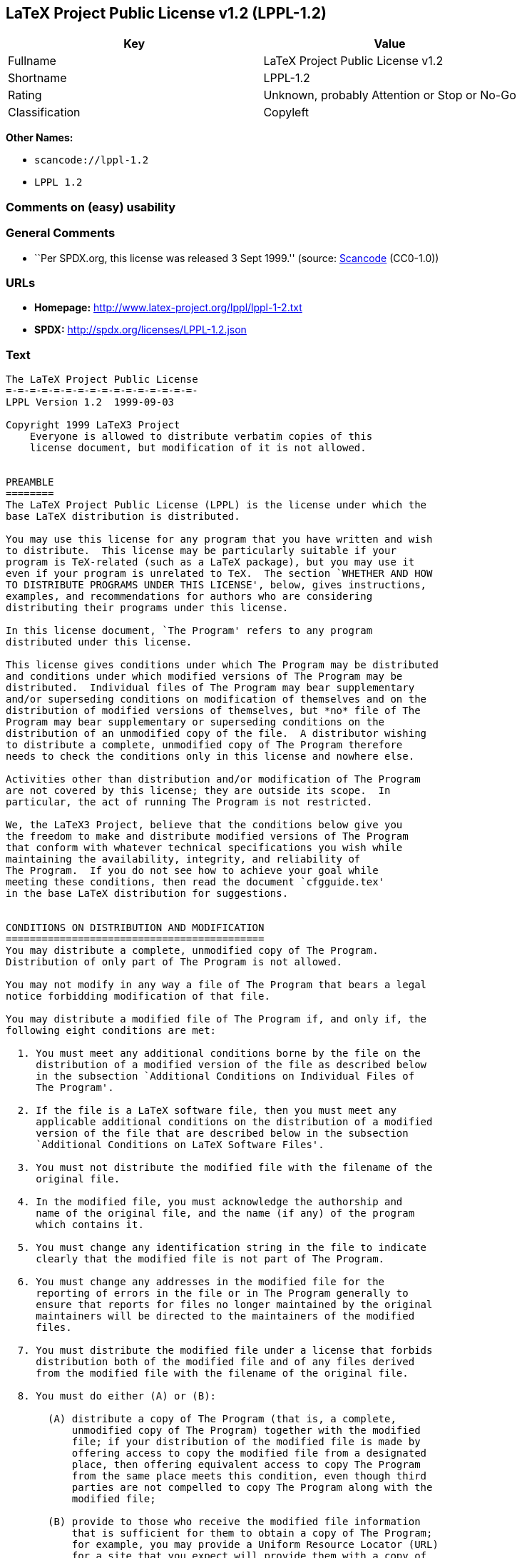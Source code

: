 == LaTeX Project Public License v1.2 (LPPL-1.2)

[cols=",",options="header",]
|===
|Key |Value
|Fullname |LaTeX Project Public License v1.2
|Shortname |LPPL-1.2
|Rating |Unknown, probably Attention or Stop or No-Go
|Classification |Copyleft
|===

*Other Names:*

* `+scancode://lppl-1.2+`
* `+LPPL 1.2+`

=== Comments on (easy) usability

=== General Comments

* ``Per SPDX.org, this license was released 3 Sept 1999.'' (source:
https://github.com/nexB/scancode-toolkit/blob/develop/src/licensedcode/data/licenses/lppl-1.2.yml[Scancode]
(CC0-1.0))

=== URLs

* *Homepage:* http://www.latex-project.org/lppl/lppl-1-2.txt
* *SPDX:* http://spdx.org/licenses/LPPL-1.2.json

=== Text

....
The LaTeX Project Public License
=-=-=-=-=-=-=-=-=-=-=-=-=-=-=-=-
LPPL Version 1.2  1999-09-03

Copyright 1999 LaTeX3 Project
    Everyone is allowed to distribute verbatim copies of this
    license document, but modification of it is not allowed.


PREAMBLE
========
The LaTeX Project Public License (LPPL) is the license under which the
base LaTeX distribution is distributed.

You may use this license for any program that you have written and wish
to distribute.  This license may be particularly suitable if your
program is TeX-related (such as a LaTeX package), but you may use it
even if your program is unrelated to TeX.  The section `WHETHER AND HOW
TO DISTRIBUTE PROGRAMS UNDER THIS LICENSE', below, gives instructions,
examples, and recommendations for authors who are considering
distributing their programs under this license.

In this license document, `The Program' refers to any program
distributed under this license.

This license gives conditions under which The Program may be distributed
and conditions under which modified versions of The Program may be
distributed.  Individual files of The Program may bear supplementary
and/or superseding conditions on modification of themselves and on the
distribution of modified versions of themselves, but *no* file of The
Program may bear supplementary or superseding conditions on the
distribution of an unmodified copy of the file.  A distributor wishing
to distribute a complete, unmodified copy of The Program therefore
needs to check the conditions only in this license and nowhere else.

Activities other than distribution and/or modification of The Program
are not covered by this license; they are outside its scope.  In
particular, the act of running The Program is not restricted.

We, the LaTeX3 Project, believe that the conditions below give you
the freedom to make and distribute modified versions of The Program
that conform with whatever technical specifications you wish while
maintaining the availability, integrity, and reliability of
The Program.  If you do not see how to achieve your goal while 
meeting these conditions, then read the document `cfgguide.tex'
in the base LaTeX distribution for suggestions.


CONDITIONS ON DISTRIBUTION AND MODIFICATION
===========================================
You may distribute a complete, unmodified copy of The Program.
Distribution of only part of The Program is not allowed.

You may not modify in any way a file of The Program that bears a legal
notice forbidding modification of that file.

You may distribute a modified file of The Program if, and only if, the
following eight conditions are met:

  1. You must meet any additional conditions borne by the file on the
     distribution of a modified version of the file as described below
     in the subsection `Additional Conditions on Individual Files of
     The Program'.
 
  2. If the file is a LaTeX software file, then you must meet any
     applicable additional conditions on the distribution of a modified
     version of the file that are described below in the subsection
     `Additional Conditions on LaTeX Software Files'.
 
  3. You must not distribute the modified file with the filename of the
     original file.
 
  4. In the modified file, you must acknowledge the authorship and
     name of the original file, and the name (if any) of the program
     which contains it.
 
  5. You must change any identification string in the file to indicate
     clearly that the modified file is not part of The Program.
 
  6. You must change any addresses in the modified file for the
     reporting of errors in the file or in The Program generally to
     ensure that reports for files no longer maintained by the original
     maintainers will be directed to the maintainers of the modified
     files.
 
  7. You must distribute the modified file under a license that forbids
     distribution both of the modified file and of any files derived
     from the modified file with the filename of the original file.
 
  8. You must do either (A) or (B):

       (A) distribute a copy of The Program (that is, a complete,
           unmodified copy of The Program) together with the modified
           file; if your distribution of the modified file is made by
           offering access to copy the modified file from a designated
           place, then offering equivalent access to copy The Program
           from the same place meets this condition, even though third
           parties are not compelled to copy The Program along with the
           modified file;

       (B) provide to those who receive the modified file information
           that is sufficient for them to obtain a copy of The Program;
           for example, you may provide a Uniform Resource Locator (URL)
           for a site that you expect will provide them with a copy of 
           The Program free of charge (either the version from which
           your modification is derived, or perhaps a later version).

Note that in the above, `distribution' of a file means making the
file available to others by any means.  This includes, for instance,
installing the file on any machine in such a way that the file is
accessible by users other than yourself.  `Modification' of a file
means any procedure that produces a derivative file under any
applicable law -- that is, a file containing the original file or
a significant portion of it, either verbatim or with modifications
and/or translated into another language.

Changing the name of a file (other than as necessitated by the file
conventions of the target file systems) is considered to be a
modification of the file.

The distribution conditions in this license do not have to be
applied to files that have been modified in accordance with the
above conditions.  Note, however, that Condition 7. does apply to
any such modified file.

The conditions above are not intended to prohibit, and hence do not
apply to, the updating, by any method, of a file so that it becomes
identical to the latest version of that file of The Program.

 
A Recommendation on Modification Without Distribution
-----------------------------------------------------
It is wise never to modify a file of The Program, even for your own
personal use, without also meeting the above eight conditions for
distributing the modified file.  While you might intend that such
modified files will never be distributed, often this will happen by
accident -- you may forget that you have modified the file; or it may
not occur to you when allowing others to access the modified file
that you are thus distributing it and violating the conditions of
this license.  It is usually in your best interest to keep your copy
of The Program identical with the public one.  Many programs provide
ways to control the behavior of that program without altering its
licensed files.


Additional Conditions on Individual Files of The Program
--------------------------------------------------------
An individual file of The Program may bear additional conditions that
supplement and/or supersede the conditions in this license if, and only
if, such additional conditions exclusively concern modification of the
file or distribution of a modified version of the file.  The conditions
on individual files of The Program therefore may differ only with
respect to the kind and extent of modification of those files that
is allowed, and with respect to the distribution of modified versions
of those files.


Additional Conditions on LaTeX Software Files
---------------------------------------------
If a file of The Program is intended to be used with LaTeX (that is,
if it is a LaTeX software file), then the following additional
conditions, which supplement and/or supersede the conditions
above, apply to the file according to its filename extension:

  - You may not modify any file with filename extension `.ins' since
    these are installation files containing the legal notices that are
    placed in the files they generate.
 
  - You may distribute modified versions of files with filename
    extension `.fd' (LaTeX font definition files) under the standard
    conditions of the LPPL as described above.  You may also distribute
    such modified LaTeX font definition files with their original names
    provided that:
    (1) the only changes to the original files either enable use of
        available fonts or prevent attempts to access unavailable fonts;
    (2) you also distribute the original, unmodified files (TeX input
        paths can be used to control which set of LaTeX font definition
        files is actually used by TeX).

  - You may distribute modified versions of files with filename
    extension `.cfg' (configuration files) with their original names.
    The Program may (and usually will) specify the range of commands
    that are allowed in a particular configuration file.
 
Because of portability and exchangeability issues in LaTeX software,
The LaTeX3 Project deprecates the distribution of modified versions of
components of LaTeX or of generally available contributed code for them,
but such distribution can meet the conditions of this license.


NO WARRANTY
===========
There is no warranty for The Program.  Except when otherwise stated in
writing, The Copyright Holder provides The Program `as is', without
warranty of any kind, either expressed or implied, including, but not
limited to, the implied warranties of merchantability and fitness for
a particular purpose.  The entire risk as to the quality and performance
of The Program is with you.  Should The Program prove defective, you
assume the cost of all necessary servicing, repair, or correction.

In no event unless agreed to in writing will The Copyright Holder, or
any author named in the files of The Program, or any other party who may
distribute and/or modify The Program as permitted above, be liable to
you for damages, including any general, special, incidental or
consequential damages arising out of any use of The Program or out of
inability to use The Program (including, but not limited to, loss of
data, data being rendered inaccurate, or losses sustained by anyone as
a result of any failure of The Program to operate with any other
programs), even if The Copyright Holder or said author or said other
party has been advised of the possibility of such damages.


WHETHER AND HOW TO DISTRIBUTE PROGRAMS UNDER THIS LICENSE
=========================================================
This section contains important instructions, examples, and
recommendations for authors who are considering distributing their
programs under this license.  These authors are addressed as `you' in
this section.


Choosing This License or Another License
----------------------------------------
If for any part of your program you want or need to use *distribution*
conditions that differ from those in this license, then do not refer to
this license anywhere in your program but instead distribute your
program under a different license.  You may use the text of this license
as a model for your own license, but your license should not refer to
the LPPL or otherwise give the impression that your program is
distributed under the LPPL.

The document `modguide.tex' in the base LaTeX distribution explains
the motivation behind the conditions of this license.  It explains,
for example, why distributing LaTeX under the GNU General Public
License (GPL) was considered inappropriate.  Even if your program is
unrelated to LaTeX, the discussion in `modguide.tex' may still be
relevant, and authors intending to distribute their programs under any
license are encouraged to read it.


How to Use This License
-----------------------
To use this license, place in each of the files of your program both
an explicit copyright notice including your name and the year and also
a statement that the distribution and/or modification of the file is
constrained by the conditions in this license.

Here is an example of such a notice and statement:

  %% pig.dtx
  %% Copyright 2001 M. Y. Name
  %
  % This program may be distributed and/or modified under the
  % conditions of the LaTeX Project Public License, either version 1.2
  % of this license or (at your option) any later version.
  % The latest version of this license is in
  %   http://www.latex-project.org/lppl.txt
  % and version 1.2 or later is part of all distributions of LaTeX 
  % version 1999/12/01 or later.
  %
  % This program consists of the files pig.dtx and pig.ins

Given such a notice and statement in a file, the conditions given in
this license document would apply, with `The Program' referring to the
two files `pig.dtx' and `pig.ins', and `The Copyright Holder' referring
to the person `M. Y. Name'.


Important Recommendations
-------------------------
Defining What Constitutes The Program

   The LPPL requires that distributions of The Program contain all the
   files of The Program.  It is therefore important that you provide a
   way for the licensee to determine which files constitute The Program.
   This could, for example, be achieved by explicitly listing all the
   files of The Program near the copyright notice of each file or by
   using a line like

    % This program consists of all files listed in manifest.txt.

   in that place.  In the absence of an unequivocal list it might be
   impossible for the licensee to determine what is considered by you
   to comprise The Program.

 Noting Exceptional Files
  
   If The Program contains any files bearing additional conditions on
   modification, or on distribution of modified versions, of those
   files (other than those listed in `Additional Conditions on LaTeX
   Software Files'), then it is recommended that The Program contain a
   prominent file that defines the exceptional conditions, and either
   lists the exceptional files or defines one or more categories of
   exceptional files.

   Files containing the text of a license (such as this file) are
   often examples of files bearing more restrictive conditions on
   modification.  LaTeX configuration files (with filename extension
   `.cfg') are examples of files bearing less restrictive conditions
   on the distribution of a modified version of the file.  The
   additional conditions on LaTeX software given above are examples 
   of declaring a category of files bearing exceptional additional
   conditions.
....

'''''

=== Raw Data

==== Facts

* https://spdx.org/licenses/LPPL-1.2.html[SPDX] (all data [in this
repository] is generated)
* https://github.com/nexB/scancode-toolkit/blob/develop/src/licensedcode/data/licenses/lppl-1.2.yml[Scancode]
(CC0-1.0)

==== Raw JSON

....
{
    "__impliedNames": [
        "LPPL-1.2",
        "LaTeX Project Public License v1.2",
        "scancode://lppl-1.2",
        "LPPL 1.2"
    ],
    "__impliedId": "LPPL-1.2",
    "__impliedComments": [
        [
            "Scancode",
            [
                "Per SPDX.org, this license was released 3 Sept 1999."
            ]
        ]
    ],
    "facts": {
        "SPDX": {
            "isSPDXLicenseDeprecated": false,
            "spdxFullName": "LaTeX Project Public License v1.2",
            "spdxDetailsURL": "http://spdx.org/licenses/LPPL-1.2.json",
            "_sourceURL": "https://spdx.org/licenses/LPPL-1.2.html",
            "spdxLicIsOSIApproved": false,
            "spdxSeeAlso": [
                "http://www.latex-project.org/lppl/lppl-1-2.txt"
            ],
            "_implications": {
                "__impliedNames": [
                    "LPPL-1.2",
                    "LaTeX Project Public License v1.2"
                ],
                "__impliedId": "LPPL-1.2",
                "__isOsiApproved": false,
                "__impliedURLs": [
                    [
                        "SPDX",
                        "http://spdx.org/licenses/LPPL-1.2.json"
                    ],
                    [
                        null,
                        "http://www.latex-project.org/lppl/lppl-1-2.txt"
                    ]
                ]
            },
            "spdxLicenseId": "LPPL-1.2"
        },
        "Scancode": {
            "otherUrls": null,
            "homepageUrl": "http://www.latex-project.org/lppl/lppl-1-2.txt",
            "shortName": "LPPL 1.2",
            "textUrls": null,
            "text": "The LaTeX Project Public License\n=-=-=-=-=-=-=-=-=-=-=-=-=-=-=-=-\nLPPL Version 1.2  1999-09-03\n\nCopyright 1999 LaTeX3 Project\n    Everyone is allowed to distribute verbatim copies of this\n    license document, but modification of it is not allowed.\n\n\nPREAMBLE\n========\nThe LaTeX Project Public License (LPPL) is the license under which the\nbase LaTeX distribution is distributed.\n\nYou may use this license for any program that you have written and wish\nto distribute.  This license may be particularly suitable if your\nprogram is TeX-related (such as a LaTeX package), but you may use it\neven if your program is unrelated to TeX.  The section `WHETHER AND HOW\nTO DISTRIBUTE PROGRAMS UNDER THIS LICENSE', below, gives instructions,\nexamples, and recommendations for authors who are considering\ndistributing their programs under this license.\n\nIn this license document, `The Program' refers to any program\ndistributed under this license.\n\nThis license gives conditions under which The Program may be distributed\nand conditions under which modified versions of The Program may be\ndistributed.  Individual files of The Program may bear supplementary\nand/or superseding conditions on modification of themselves and on the\ndistribution of modified versions of themselves, but *no* file of The\nProgram may bear supplementary or superseding conditions on the\ndistribution of an unmodified copy of the file.  A distributor wishing\nto distribute a complete, unmodified copy of The Program therefore\nneeds to check the conditions only in this license and nowhere else.\n\nActivities other than distribution and/or modification of The Program\nare not covered by this license; they are outside its scope.  In\nparticular, the act of running The Program is not restricted.\n\nWe, the LaTeX3 Project, believe that the conditions below give you\nthe freedom to make and distribute modified versions of The Program\nthat conform with whatever technical specifications you wish while\nmaintaining the availability, integrity, and reliability of\nThe Program.  If you do not see how to achieve your goal while \nmeeting these conditions, then read the document `cfgguide.tex'\nin the base LaTeX distribution for suggestions.\n\n\nCONDITIONS ON DISTRIBUTION AND MODIFICATION\n===========================================\nYou may distribute a complete, unmodified copy of The Program.\nDistribution of only part of The Program is not allowed.\n\nYou may not modify in any way a file of The Program that bears a legal\nnotice forbidding modification of that file.\n\nYou may distribute a modified file of The Program if, and only if, the\nfollowing eight conditions are met:\n\n  1. You must meet any additional conditions borne by the file on the\n     distribution of a modified version of the file as described below\n     in the subsection `Additional Conditions on Individual Files of\n     The Program'.\n \n  2. If the file is a LaTeX software file, then you must meet any\n     applicable additional conditions on the distribution of a modified\n     version of the file that are described below in the subsection\n     `Additional Conditions on LaTeX Software Files'.\n \n  3. You must not distribute the modified file with the filename of the\n     original file.\n \n  4. In the modified file, you must acknowledge the authorship and\n     name of the original file, and the name (if any) of the program\n     which contains it.\n \n  5. You must change any identification string in the file to indicate\n     clearly that the modified file is not part of The Program.\n \n  6. You must change any addresses in the modified file for the\n     reporting of errors in the file or in The Program generally to\n     ensure that reports for files no longer maintained by the original\n     maintainers will be directed to the maintainers of the modified\n     files.\n \n  7. You must distribute the modified file under a license that forbids\n     distribution both of the modified file and of any files derived\n     from the modified file with the filename of the original file.\n \n  8. You must do either (A) or (B):\n\n       (A) distribute a copy of The Program (that is, a complete,\n           unmodified copy of The Program) together with the modified\n           file; if your distribution of the modified file is made by\n           offering access to copy the modified file from a designated\n           place, then offering equivalent access to copy The Program\n           from the same place meets this condition, even though third\n           parties are not compelled to copy The Program along with the\n           modified file;\n\n       (B) provide to those who receive the modified file information\n           that is sufficient for them to obtain a copy of The Program;\n           for example, you may provide a Uniform Resource Locator (URL)\n           for a site that you expect will provide them with a copy of \n           The Program free of charge (either the version from which\n           your modification is derived, or perhaps a later version).\n\nNote that in the above, `distribution' of a file means making the\nfile available to others by any means.  This includes, for instance,\ninstalling the file on any machine in such a way that the file is\naccessible by users other than yourself.  `Modification' of a file\nmeans any procedure that produces a derivative file under any\napplicable law -- that is, a file containing the original file or\na significant portion of it, either verbatim or with modifications\nand/or translated into another language.\n\nChanging the name of a file (other than as necessitated by the file\nconventions of the target file systems) is considered to be a\nmodification of the file.\n\nThe distribution conditions in this license do not have to be\napplied to files that have been modified in accordance with the\nabove conditions.  Note, however, that Condition 7. does apply to\nany such modified file.\n\nThe conditions above are not intended to prohibit, and hence do not\napply to, the updating, by any method, of a file so that it becomes\nidentical to the latest version of that file of The Program.\n\n \nA Recommendation on Modification Without Distribution\n-----------------------------------------------------\nIt is wise never to modify a file of The Program, even for your own\npersonal use, without also meeting the above eight conditions for\ndistributing the modified file.  While you might intend that such\nmodified files will never be distributed, often this will happen by\naccident -- you may forget that you have modified the file; or it may\nnot occur to you when allowing others to access the modified file\nthat you are thus distributing it and violating the conditions of\nthis license.  It is usually in your best interest to keep your copy\nof The Program identical with the public one.  Many programs provide\nways to control the behavior of that program without altering its\nlicensed files.\n\n\nAdditional Conditions on Individual Files of The Program\n--------------------------------------------------------\nAn individual file of The Program may bear additional conditions that\nsupplement and/or supersede the conditions in this license if, and only\nif, such additional conditions exclusively concern modification of the\nfile or distribution of a modified version of the file.  The conditions\non individual files of The Program therefore may differ only with\nrespect to the kind and extent of modification of those files that\nis allowed, and with respect to the distribution of modified versions\nof those files.\n\n\nAdditional Conditions on LaTeX Software Files\n---------------------------------------------\nIf a file of The Program is intended to be used with LaTeX (that is,\nif it is a LaTeX software file), then the following additional\nconditions, which supplement and/or supersede the conditions\nabove, apply to the file according to its filename extension:\n\n  - You may not modify any file with filename extension `.ins' since\n    these are installation files containing the legal notices that are\n    placed in the files they generate.\n \n  - You may distribute modified versions of files with filename\n    extension `.fd' (LaTeX font definition files) under the standard\n    conditions of the LPPL as described above.  You may also distribute\n    such modified LaTeX font definition files with their original names\n    provided that:\n    (1) the only changes to the original files either enable use of\n        available fonts or prevent attempts to access unavailable fonts;\n    (2) you also distribute the original, unmodified files (TeX input\n        paths can be used to control which set of LaTeX font definition\n        files is actually used by TeX).\n\n  - You may distribute modified versions of files with filename\n    extension `.cfg' (configuration files) with their original names.\n    The Program may (and usually will) specify the range of commands\n    that are allowed in a particular configuration file.\n \nBecause of portability and exchangeability issues in LaTeX software,\nThe LaTeX3 Project deprecates the distribution of modified versions of\ncomponents of LaTeX or of generally available contributed code for them,\nbut such distribution can meet the conditions of this license.\n\n\nNO WARRANTY\n===========\nThere is no warranty for The Program.  Except when otherwise stated in\nwriting, The Copyright Holder provides The Program `as is', without\nwarranty of any kind, either expressed or implied, including, but not\nlimited to, the implied warranties of merchantability and fitness for\na particular purpose.  The entire risk as to the quality and performance\nof The Program is with you.  Should The Program prove defective, you\nassume the cost of all necessary servicing, repair, or correction.\n\nIn no event unless agreed to in writing will The Copyright Holder, or\nany author named in the files of The Program, or any other party who may\ndistribute and/or modify The Program as permitted above, be liable to\nyou for damages, including any general, special, incidental or\nconsequential damages arising out of any use of The Program or out of\ninability to use The Program (including, but not limited to, loss of\ndata, data being rendered inaccurate, or losses sustained by anyone as\na result of any failure of The Program to operate with any other\nprograms), even if The Copyright Holder or said author or said other\nparty has been advised of the possibility of such damages.\n\n\nWHETHER AND HOW TO DISTRIBUTE PROGRAMS UNDER THIS LICENSE\n=========================================================\nThis section contains important instructions, examples, and\nrecommendations for authors who are considering distributing their\nprograms under this license.  These authors are addressed as `you' in\nthis section.\n\n\nChoosing This License or Another License\n----------------------------------------\nIf for any part of your program you want or need to use *distribution*\nconditions that differ from those in this license, then do not refer to\nthis license anywhere in your program but instead distribute your\nprogram under a different license.  You may use the text of this license\nas a model for your own license, but your license should not refer to\nthe LPPL or otherwise give the impression that your program is\ndistributed under the LPPL.\n\nThe document `modguide.tex' in the base LaTeX distribution explains\nthe motivation behind the conditions of this license.  It explains,\nfor example, why distributing LaTeX under the GNU General Public\nLicense (GPL) was considered inappropriate.  Even if your program is\nunrelated to LaTeX, the discussion in `modguide.tex' may still be\nrelevant, and authors intending to distribute their programs under any\nlicense are encouraged to read it.\n\n\nHow to Use This License\n-----------------------\nTo use this license, place in each of the files of your program both\nan explicit copyright notice including your name and the year and also\na statement that the distribution and/or modification of the file is\nconstrained by the conditions in this license.\n\nHere is an example of such a notice and statement:\n\n  %% pig.dtx\n  %% Copyright 2001 M. Y. Name\n  %\n  % This program may be distributed and/or modified under the\n  % conditions of the LaTeX Project Public License, either version 1.2\n  % of this license or (at your option) any later version.\n  % The latest version of this license is in\n  %   http://www.latex-project.org/lppl.txt\n  % and version 1.2 or later is part of all distributions of LaTeX \n  % version 1999/12/01 or later.\n  %\n  % This program consists of the files pig.dtx and pig.ins\n\nGiven such a notice and statement in a file, the conditions given in\nthis license document would apply, with `The Program' referring to the\ntwo files `pig.dtx' and `pig.ins', and `The Copyright Holder' referring\nto the person `M. Y. Name'.\n\n\nImportant Recommendations\n-------------------------\nDefining What Constitutes The Program\n\n   The LPPL requires that distributions of The Program contain all the\n   files of The Program.  It is therefore important that you provide a\n   way for the licensee to determine which files constitute The Program.\n   This could, for example, be achieved by explicitly listing all the\n   files of The Program near the copyright notice of each file or by\n   using a line like\n\n    % This program consists of all files listed in manifest.txt.\n\n   in that place.  In the absence of an unequivocal list it might be\n   impossible for the licensee to determine what is considered by you\n   to comprise The Program.\n\n Noting Exceptional Files\n  \n   If The Program contains any files bearing additional conditions on\n   modification, or on distribution of modified versions, of those\n   files (other than those listed in `Additional Conditions on LaTeX\n   Software Files'), then it is recommended that The Program contain a\n   prominent file that defines the exceptional conditions, and either\n   lists the exceptional files or defines one or more categories of\n   exceptional files.\n\n   Files containing the text of a license (such as this file) are\n   often examples of files bearing more restrictive conditions on\n   modification.  LaTeX configuration files (with filename extension\n   `.cfg') are examples of files bearing less restrictive conditions\n   on the distribution of a modified version of the file.  The\n   additional conditions on LaTeX software given above are examples \n   of declaring a category of files bearing exceptional additional\n   conditions.",
            "category": "Copyleft",
            "osiUrl": null,
            "owner": "LaTeX",
            "_sourceURL": "https://github.com/nexB/scancode-toolkit/blob/develop/src/licensedcode/data/licenses/lppl-1.2.yml",
            "key": "lppl-1.2",
            "name": "LaTeX Project Public License v1.2",
            "spdxId": "LPPL-1.2",
            "notes": "Per SPDX.org, this license was released 3 Sept 1999.",
            "_implications": {
                "__impliedNames": [
                    "scancode://lppl-1.2",
                    "LPPL 1.2",
                    "LPPL-1.2"
                ],
                "__impliedId": "LPPL-1.2",
                "__impliedComments": [
                    [
                        "Scancode",
                        [
                            "Per SPDX.org, this license was released 3 Sept 1999."
                        ]
                    ]
                ],
                "__impliedCopyleft": [
                    [
                        "Scancode",
                        "Copyleft"
                    ]
                ],
                "__calculatedCopyleft": "Copyleft",
                "__impliedText": "The LaTeX Project Public License\n=-=-=-=-=-=-=-=-=-=-=-=-=-=-=-=-\nLPPL Version 1.2  1999-09-03\n\nCopyright 1999 LaTeX3 Project\n    Everyone is allowed to distribute verbatim copies of this\n    license document, but modification of it is not allowed.\n\n\nPREAMBLE\n========\nThe LaTeX Project Public License (LPPL) is the license under which the\nbase LaTeX distribution is distributed.\n\nYou may use this license for any program that you have written and wish\nto distribute.  This license may be particularly suitable if your\nprogram is TeX-related (such as a LaTeX package), but you may use it\neven if your program is unrelated to TeX.  The section `WHETHER AND HOW\nTO DISTRIBUTE PROGRAMS UNDER THIS LICENSE', below, gives instructions,\nexamples, and recommendations for authors who are considering\ndistributing their programs under this license.\n\nIn this license document, `The Program' refers to any program\ndistributed under this license.\n\nThis license gives conditions under which The Program may be distributed\nand conditions under which modified versions of The Program may be\ndistributed.  Individual files of The Program may bear supplementary\nand/or superseding conditions on modification of themselves and on the\ndistribution of modified versions of themselves, but *no* file of The\nProgram may bear supplementary or superseding conditions on the\ndistribution of an unmodified copy of the file.  A distributor wishing\nto distribute a complete, unmodified copy of The Program therefore\nneeds to check the conditions only in this license and nowhere else.\n\nActivities other than distribution and/or modification of The Program\nare not covered by this license; they are outside its scope.  In\nparticular, the act of running The Program is not restricted.\n\nWe, the LaTeX3 Project, believe that the conditions below give you\nthe freedom to make and distribute modified versions of The Program\nthat conform with whatever technical specifications you wish while\nmaintaining the availability, integrity, and reliability of\nThe Program.  If you do not see how to achieve your goal while \nmeeting these conditions, then read the document `cfgguide.tex'\nin the base LaTeX distribution for suggestions.\n\n\nCONDITIONS ON DISTRIBUTION AND MODIFICATION\n===========================================\nYou may distribute a complete, unmodified copy of The Program.\nDistribution of only part of The Program is not allowed.\n\nYou may not modify in any way a file of The Program that bears a legal\nnotice forbidding modification of that file.\n\nYou may distribute a modified file of The Program if, and only if, the\nfollowing eight conditions are met:\n\n  1. You must meet any additional conditions borne by the file on the\n     distribution of a modified version of the file as described below\n     in the subsection `Additional Conditions on Individual Files of\n     The Program'.\n \n  2. If the file is a LaTeX software file, then you must meet any\n     applicable additional conditions on the distribution of a modified\n     version of the file that are described below in the subsection\n     `Additional Conditions on LaTeX Software Files'.\n \n  3. You must not distribute the modified file with the filename of the\n     original file.\n \n  4. In the modified file, you must acknowledge the authorship and\n     name of the original file, and the name (if any) of the program\n     which contains it.\n \n  5. You must change any identification string in the file to indicate\n     clearly that the modified file is not part of The Program.\n \n  6. You must change any addresses in the modified file for the\n     reporting of errors in the file or in The Program generally to\n     ensure that reports for files no longer maintained by the original\n     maintainers will be directed to the maintainers of the modified\n     files.\n \n  7. You must distribute the modified file under a license that forbids\n     distribution both of the modified file and of any files derived\n     from the modified file with the filename of the original file.\n \n  8. You must do either (A) or (B):\n\n       (A) distribute a copy of The Program (that is, a complete,\n           unmodified copy of The Program) together with the modified\n           file; if your distribution of the modified file is made by\n           offering access to copy the modified file from a designated\n           place, then offering equivalent access to copy The Program\n           from the same place meets this condition, even though third\n           parties are not compelled to copy The Program along with the\n           modified file;\n\n       (B) provide to those who receive the modified file information\n           that is sufficient for them to obtain a copy of The Program;\n           for example, you may provide a Uniform Resource Locator (URL)\n           for a site that you expect will provide them with a copy of \n           The Program free of charge (either the version from which\n           your modification is derived, or perhaps a later version).\n\nNote that in the above, `distribution' of a file means making the\nfile available to others by any means.  This includes, for instance,\ninstalling the file on any machine in such a way that the file is\naccessible by users other than yourself.  `Modification' of a file\nmeans any procedure that produces a derivative file under any\napplicable law -- that is, a file containing the original file or\na significant portion of it, either verbatim or with modifications\nand/or translated into another language.\n\nChanging the name of a file (other than as necessitated by the file\nconventions of the target file systems) is considered to be a\nmodification of the file.\n\nThe distribution conditions in this license do not have to be\napplied to files that have been modified in accordance with the\nabove conditions.  Note, however, that Condition 7. does apply to\nany such modified file.\n\nThe conditions above are not intended to prohibit, and hence do not\napply to, the updating, by any method, of a file so that it becomes\nidentical to the latest version of that file of The Program.\n\n \nA Recommendation on Modification Without Distribution\n-----------------------------------------------------\nIt is wise never to modify a file of The Program, even for your own\npersonal use, without also meeting the above eight conditions for\ndistributing the modified file.  While you might intend that such\nmodified files will never be distributed, often this will happen by\naccident -- you may forget that you have modified the file; or it may\nnot occur to you when allowing others to access the modified file\nthat you are thus distributing it and violating the conditions of\nthis license.  It is usually in your best interest to keep your copy\nof The Program identical with the public one.  Many programs provide\nways to control the behavior of that program without altering its\nlicensed files.\n\n\nAdditional Conditions on Individual Files of The Program\n--------------------------------------------------------\nAn individual file of The Program may bear additional conditions that\nsupplement and/or supersede the conditions in this license if, and only\nif, such additional conditions exclusively concern modification of the\nfile or distribution of a modified version of the file.  The conditions\non individual files of The Program therefore may differ only with\nrespect to the kind and extent of modification of those files that\nis allowed, and with respect to the distribution of modified versions\nof those files.\n\n\nAdditional Conditions on LaTeX Software Files\n---------------------------------------------\nIf a file of The Program is intended to be used with LaTeX (that is,\nif it is a LaTeX software file), then the following additional\nconditions, which supplement and/or supersede the conditions\nabove, apply to the file according to its filename extension:\n\n  - You may not modify any file with filename extension `.ins' since\n    these are installation files containing the legal notices that are\n    placed in the files they generate.\n \n  - You may distribute modified versions of files with filename\n    extension `.fd' (LaTeX font definition files) under the standard\n    conditions of the LPPL as described above.  You may also distribute\n    such modified LaTeX font definition files with their original names\n    provided that:\n    (1) the only changes to the original files either enable use of\n        available fonts or prevent attempts to access unavailable fonts;\n    (2) you also distribute the original, unmodified files (TeX input\n        paths can be used to control which set of LaTeX font definition\n        files is actually used by TeX).\n\n  - You may distribute modified versions of files with filename\n    extension `.cfg' (configuration files) with their original names.\n    The Program may (and usually will) specify the range of commands\n    that are allowed in a particular configuration file.\n \nBecause of portability and exchangeability issues in LaTeX software,\nThe LaTeX3 Project deprecates the distribution of modified versions of\ncomponents of LaTeX or of generally available contributed code for them,\nbut such distribution can meet the conditions of this license.\n\n\nNO WARRANTY\n===========\nThere is no warranty for The Program.  Except when otherwise stated in\nwriting, The Copyright Holder provides The Program `as is', without\nwarranty of any kind, either expressed or implied, including, but not\nlimited to, the implied warranties of merchantability and fitness for\na particular purpose.  The entire risk as to the quality and performance\nof The Program is with you.  Should The Program prove defective, you\nassume the cost of all necessary servicing, repair, or correction.\n\nIn no event unless agreed to in writing will The Copyright Holder, or\nany author named in the files of The Program, or any other party who may\ndistribute and/or modify The Program as permitted above, be liable to\nyou for damages, including any general, special, incidental or\nconsequential damages arising out of any use of The Program or out of\ninability to use The Program (including, but not limited to, loss of\ndata, data being rendered inaccurate, or losses sustained by anyone as\na result of any failure of The Program to operate with any other\nprograms), even if The Copyright Holder or said author or said other\nparty has been advised of the possibility of such damages.\n\n\nWHETHER AND HOW TO DISTRIBUTE PROGRAMS UNDER THIS LICENSE\n=========================================================\nThis section contains important instructions, examples, and\nrecommendations for authors who are considering distributing their\nprograms under this license.  These authors are addressed as `you' in\nthis section.\n\n\nChoosing This License or Another License\n----------------------------------------\nIf for any part of your program you want or need to use *distribution*\nconditions that differ from those in this license, then do not refer to\nthis license anywhere in your program but instead distribute your\nprogram under a different license.  You may use the text of this license\nas a model for your own license, but your license should not refer to\nthe LPPL or otherwise give the impression that your program is\ndistributed under the LPPL.\n\nThe document `modguide.tex' in the base LaTeX distribution explains\nthe motivation behind the conditions of this license.  It explains,\nfor example, why distributing LaTeX under the GNU General Public\nLicense (GPL) was considered inappropriate.  Even if your program is\nunrelated to LaTeX, the discussion in `modguide.tex' may still be\nrelevant, and authors intending to distribute their programs under any\nlicense are encouraged to read it.\n\n\nHow to Use This License\n-----------------------\nTo use this license, place in each of the files of your program both\nan explicit copyright notice including your name and the year and also\na statement that the distribution and/or modification of the file is\nconstrained by the conditions in this license.\n\nHere is an example of such a notice and statement:\n\n  %% pig.dtx\n  %% Copyright 2001 M. Y. Name\n  %\n  % This program may be distributed and/or modified under the\n  % conditions of the LaTeX Project Public License, either version 1.2\n  % of this license or (at your option) any later version.\n  % The latest version of this license is in\n  %   http://www.latex-project.org/lppl.txt\n  % and version 1.2 or later is part of all distributions of LaTeX \n  % version 1999/12/01 or later.\n  %\n  % This program consists of the files pig.dtx and pig.ins\n\nGiven such a notice and statement in a file, the conditions given in\nthis license document would apply, with `The Program' referring to the\ntwo files `pig.dtx' and `pig.ins', and `The Copyright Holder' referring\nto the person `M. Y. Name'.\n\n\nImportant Recommendations\n-------------------------\nDefining What Constitutes The Program\n\n   The LPPL requires that distributions of The Program contain all the\n   files of The Program.  It is therefore important that you provide a\n   way for the licensee to determine which files constitute The Program.\n   This could, for example, be achieved by explicitly listing all the\n   files of The Program near the copyright notice of each file or by\n   using a line like\n\n    % This program consists of all files listed in manifest.txt.\n\n   in that place.  In the absence of an unequivocal list it might be\n   impossible for the licensee to determine what is considered by you\n   to comprise The Program.\n\n Noting Exceptional Files\n  \n   If The Program contains any files bearing additional conditions on\n   modification, or on distribution of modified versions, of those\n   files (other than those listed in `Additional Conditions on LaTeX\n   Software Files'), then it is recommended that The Program contain a\n   prominent file that defines the exceptional conditions, and either\n   lists the exceptional files or defines one or more categories of\n   exceptional files.\n\n   Files containing the text of a license (such as this file) are\n   often examples of files bearing more restrictive conditions on\n   modification.  LaTeX configuration files (with filename extension\n   `.cfg') are examples of files bearing less restrictive conditions\n   on the distribution of a modified version of the file.  The\n   additional conditions on LaTeX software given above are examples \n   of declaring a category of files bearing exceptional additional\n   conditions.",
                "__impliedURLs": [
                    [
                        "Homepage",
                        "http://www.latex-project.org/lppl/lppl-1-2.txt"
                    ]
                ]
            }
        }
    },
    "__impliedCopyleft": [
        [
            "Scancode",
            "Copyleft"
        ]
    ],
    "__calculatedCopyleft": "Copyleft",
    "__isOsiApproved": false,
    "__impliedText": "The LaTeX Project Public License\n=-=-=-=-=-=-=-=-=-=-=-=-=-=-=-=-\nLPPL Version 1.2  1999-09-03\n\nCopyright 1999 LaTeX3 Project\n    Everyone is allowed to distribute verbatim copies of this\n    license document, but modification of it is not allowed.\n\n\nPREAMBLE\n========\nThe LaTeX Project Public License (LPPL) is the license under which the\nbase LaTeX distribution is distributed.\n\nYou may use this license for any program that you have written and wish\nto distribute.  This license may be particularly suitable if your\nprogram is TeX-related (such as a LaTeX package), but you may use it\neven if your program is unrelated to TeX.  The section `WHETHER AND HOW\nTO DISTRIBUTE PROGRAMS UNDER THIS LICENSE', below, gives instructions,\nexamples, and recommendations for authors who are considering\ndistributing their programs under this license.\n\nIn this license document, `The Program' refers to any program\ndistributed under this license.\n\nThis license gives conditions under which The Program may be distributed\nand conditions under which modified versions of The Program may be\ndistributed.  Individual files of The Program may bear supplementary\nand/or superseding conditions on modification of themselves and on the\ndistribution of modified versions of themselves, but *no* file of The\nProgram may bear supplementary or superseding conditions on the\ndistribution of an unmodified copy of the file.  A distributor wishing\nto distribute a complete, unmodified copy of The Program therefore\nneeds to check the conditions only in this license and nowhere else.\n\nActivities other than distribution and/or modification of The Program\nare not covered by this license; they are outside its scope.  In\nparticular, the act of running The Program is not restricted.\n\nWe, the LaTeX3 Project, believe that the conditions below give you\nthe freedom to make and distribute modified versions of The Program\nthat conform with whatever technical specifications you wish while\nmaintaining the availability, integrity, and reliability of\nThe Program.  If you do not see how to achieve your goal while \nmeeting these conditions, then read the document `cfgguide.tex'\nin the base LaTeX distribution for suggestions.\n\n\nCONDITIONS ON DISTRIBUTION AND MODIFICATION\n===========================================\nYou may distribute a complete, unmodified copy of The Program.\nDistribution of only part of The Program is not allowed.\n\nYou may not modify in any way a file of The Program that bears a legal\nnotice forbidding modification of that file.\n\nYou may distribute a modified file of The Program if, and only if, the\nfollowing eight conditions are met:\n\n  1. You must meet any additional conditions borne by the file on the\n     distribution of a modified version of the file as described below\n     in the subsection `Additional Conditions on Individual Files of\n     The Program'.\n \n  2. If the file is a LaTeX software file, then you must meet any\n     applicable additional conditions on the distribution of a modified\n     version of the file that are described below in the subsection\n     `Additional Conditions on LaTeX Software Files'.\n \n  3. You must not distribute the modified file with the filename of the\n     original file.\n \n  4. In the modified file, you must acknowledge the authorship and\n     name of the original file, and the name (if any) of the program\n     which contains it.\n \n  5. You must change any identification string in the file to indicate\n     clearly that the modified file is not part of The Program.\n \n  6. You must change any addresses in the modified file for the\n     reporting of errors in the file or in The Program generally to\n     ensure that reports for files no longer maintained by the original\n     maintainers will be directed to the maintainers of the modified\n     files.\n \n  7. You must distribute the modified file under a license that forbids\n     distribution both of the modified file and of any files derived\n     from the modified file with the filename of the original file.\n \n  8. You must do either (A) or (B):\n\n       (A) distribute a copy of The Program (that is, a complete,\n           unmodified copy of The Program) together with the modified\n           file; if your distribution of the modified file is made by\n           offering access to copy the modified file from a designated\n           place, then offering equivalent access to copy The Program\n           from the same place meets this condition, even though third\n           parties are not compelled to copy The Program along with the\n           modified file;\n\n       (B) provide to those who receive the modified file information\n           that is sufficient for them to obtain a copy of The Program;\n           for example, you may provide a Uniform Resource Locator (URL)\n           for a site that you expect will provide them with a copy of \n           The Program free of charge (either the version from which\n           your modification is derived, or perhaps a later version).\n\nNote that in the above, `distribution' of a file means making the\nfile available to others by any means.  This includes, for instance,\ninstalling the file on any machine in such a way that the file is\naccessible by users other than yourself.  `Modification' of a file\nmeans any procedure that produces a derivative file under any\napplicable law -- that is, a file containing the original file or\na significant portion of it, either verbatim or with modifications\nand/or translated into another language.\n\nChanging the name of a file (other than as necessitated by the file\nconventions of the target file systems) is considered to be a\nmodification of the file.\n\nThe distribution conditions in this license do not have to be\napplied to files that have been modified in accordance with the\nabove conditions.  Note, however, that Condition 7. does apply to\nany such modified file.\n\nThe conditions above are not intended to prohibit, and hence do not\napply to, the updating, by any method, of a file so that it becomes\nidentical to the latest version of that file of The Program.\n\n \nA Recommendation on Modification Without Distribution\n-----------------------------------------------------\nIt is wise never to modify a file of The Program, even for your own\npersonal use, without also meeting the above eight conditions for\ndistributing the modified file.  While you might intend that such\nmodified files will never be distributed, often this will happen by\naccident -- you may forget that you have modified the file; or it may\nnot occur to you when allowing others to access the modified file\nthat you are thus distributing it and violating the conditions of\nthis license.  It is usually in your best interest to keep your copy\nof The Program identical with the public one.  Many programs provide\nways to control the behavior of that program without altering its\nlicensed files.\n\n\nAdditional Conditions on Individual Files of The Program\n--------------------------------------------------------\nAn individual file of The Program may bear additional conditions that\nsupplement and/or supersede the conditions in this license if, and only\nif, such additional conditions exclusively concern modification of the\nfile or distribution of a modified version of the file.  The conditions\non individual files of The Program therefore may differ only with\nrespect to the kind and extent of modification of those files that\nis allowed, and with respect to the distribution of modified versions\nof those files.\n\n\nAdditional Conditions on LaTeX Software Files\n---------------------------------------------\nIf a file of The Program is intended to be used with LaTeX (that is,\nif it is a LaTeX software file), then the following additional\nconditions, which supplement and/or supersede the conditions\nabove, apply to the file according to its filename extension:\n\n  - You may not modify any file with filename extension `.ins' since\n    these are installation files containing the legal notices that are\n    placed in the files they generate.\n \n  - You may distribute modified versions of files with filename\n    extension `.fd' (LaTeX font definition files) under the standard\n    conditions of the LPPL as described above.  You may also distribute\n    such modified LaTeX font definition files with their original names\n    provided that:\n    (1) the only changes to the original files either enable use of\n        available fonts or prevent attempts to access unavailable fonts;\n    (2) you also distribute the original, unmodified files (TeX input\n        paths can be used to control which set of LaTeX font definition\n        files is actually used by TeX).\n\n  - You may distribute modified versions of files with filename\n    extension `.cfg' (configuration files) with their original names.\n    The Program may (and usually will) specify the range of commands\n    that are allowed in a particular configuration file.\n \nBecause of portability and exchangeability issues in LaTeX software,\nThe LaTeX3 Project deprecates the distribution of modified versions of\ncomponents of LaTeX or of generally available contributed code for them,\nbut such distribution can meet the conditions of this license.\n\n\nNO WARRANTY\n===========\nThere is no warranty for The Program.  Except when otherwise stated in\nwriting, The Copyright Holder provides The Program `as is', without\nwarranty of any kind, either expressed or implied, including, but not\nlimited to, the implied warranties of merchantability and fitness for\na particular purpose.  The entire risk as to the quality and performance\nof The Program is with you.  Should The Program prove defective, you\nassume the cost of all necessary servicing, repair, or correction.\n\nIn no event unless agreed to in writing will The Copyright Holder, or\nany author named in the files of The Program, or any other party who may\ndistribute and/or modify The Program as permitted above, be liable to\nyou for damages, including any general, special, incidental or\nconsequential damages arising out of any use of The Program or out of\ninability to use The Program (including, but not limited to, loss of\ndata, data being rendered inaccurate, or losses sustained by anyone as\na result of any failure of The Program to operate with any other\nprograms), even if The Copyright Holder or said author or said other\nparty has been advised of the possibility of such damages.\n\n\nWHETHER AND HOW TO DISTRIBUTE PROGRAMS UNDER THIS LICENSE\n=========================================================\nThis section contains important instructions, examples, and\nrecommendations for authors who are considering distributing their\nprograms under this license.  These authors are addressed as `you' in\nthis section.\n\n\nChoosing This License or Another License\n----------------------------------------\nIf for any part of your program you want or need to use *distribution*\nconditions that differ from those in this license, then do not refer to\nthis license anywhere in your program but instead distribute your\nprogram under a different license.  You may use the text of this license\nas a model for your own license, but your license should not refer to\nthe LPPL or otherwise give the impression that your program is\ndistributed under the LPPL.\n\nThe document `modguide.tex' in the base LaTeX distribution explains\nthe motivation behind the conditions of this license.  It explains,\nfor example, why distributing LaTeX under the GNU General Public\nLicense (GPL) was considered inappropriate.  Even if your program is\nunrelated to LaTeX, the discussion in `modguide.tex' may still be\nrelevant, and authors intending to distribute their programs under any\nlicense are encouraged to read it.\n\n\nHow to Use This License\n-----------------------\nTo use this license, place in each of the files of your program both\nan explicit copyright notice including your name and the year and also\na statement that the distribution and/or modification of the file is\nconstrained by the conditions in this license.\n\nHere is an example of such a notice and statement:\n\n  %% pig.dtx\n  %% Copyright 2001 M. Y. Name\n  %\n  % This program may be distributed and/or modified under the\n  % conditions of the LaTeX Project Public License, either version 1.2\n  % of this license or (at your option) any later version.\n  % The latest version of this license is in\n  %   http://www.latex-project.org/lppl.txt\n  % and version 1.2 or later is part of all distributions of LaTeX \n  % version 1999/12/01 or later.\n  %\n  % This program consists of the files pig.dtx and pig.ins\n\nGiven such a notice and statement in a file, the conditions given in\nthis license document would apply, with `The Program' referring to the\ntwo files `pig.dtx' and `pig.ins', and `The Copyright Holder' referring\nto the person `M. Y. Name'.\n\n\nImportant Recommendations\n-------------------------\nDefining What Constitutes The Program\n\n   The LPPL requires that distributions of The Program contain all the\n   files of The Program.  It is therefore important that you provide a\n   way for the licensee to determine which files constitute The Program.\n   This could, for example, be achieved by explicitly listing all the\n   files of The Program near the copyright notice of each file or by\n   using a line like\n\n    % This program consists of all files listed in manifest.txt.\n\n   in that place.  In the absence of an unequivocal list it might be\n   impossible for the licensee to determine what is considered by you\n   to comprise The Program.\n\n Noting Exceptional Files\n  \n   If The Program contains any files bearing additional conditions on\n   modification, or on distribution of modified versions, of those\n   files (other than those listed in `Additional Conditions on LaTeX\n   Software Files'), then it is recommended that The Program contain a\n   prominent file that defines the exceptional conditions, and either\n   lists the exceptional files or defines one or more categories of\n   exceptional files.\n\n   Files containing the text of a license (such as this file) are\n   often examples of files bearing more restrictive conditions on\n   modification.  LaTeX configuration files (with filename extension\n   `.cfg') are examples of files bearing less restrictive conditions\n   on the distribution of a modified version of the file.  The\n   additional conditions on LaTeX software given above are examples \n   of declaring a category of files bearing exceptional additional\n   conditions.",
    "__impliedURLs": [
        [
            "SPDX",
            "http://spdx.org/licenses/LPPL-1.2.json"
        ],
        [
            null,
            "http://www.latex-project.org/lppl/lppl-1-2.txt"
        ],
        [
            "Homepage",
            "http://www.latex-project.org/lppl/lppl-1-2.txt"
        ]
    ]
}
....

==== Dot Cluster Graph

../dot/LPPL-1.2.svg